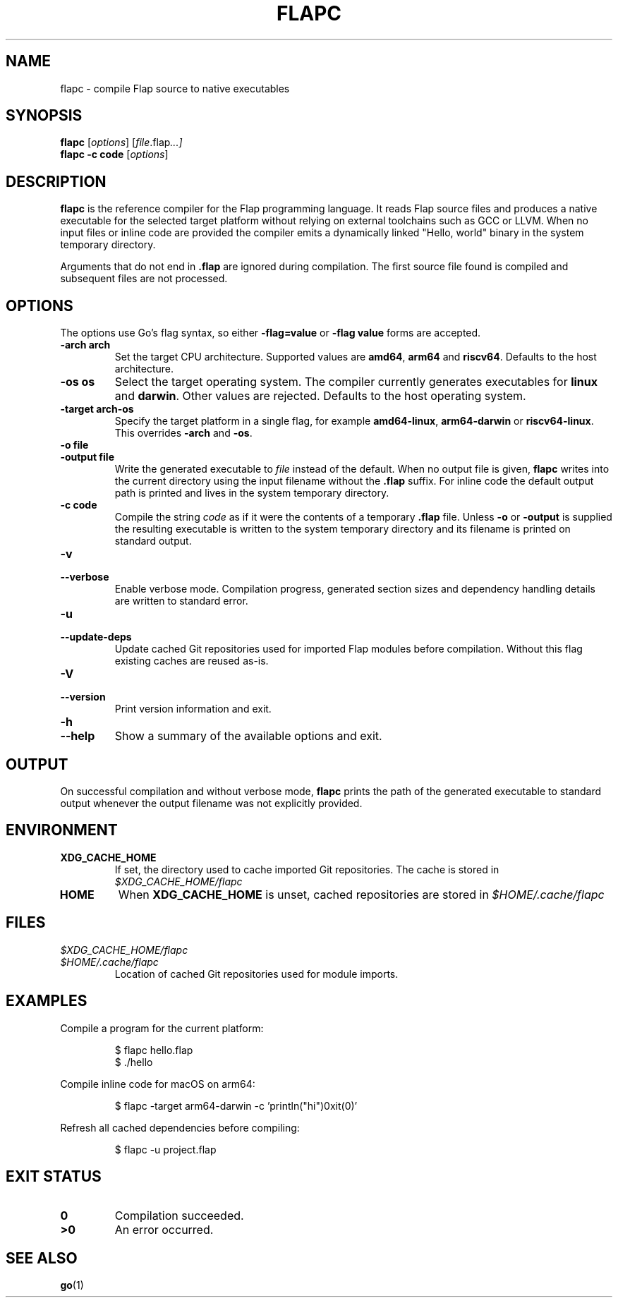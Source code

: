 .TH FLAPC 1 "2024-07-05" "flapc 1.0.0" "User Commands"
.SH NAME
flapc \- compile Flap source to native executables
.SH SYNOPSIS
.B flapc
.RI [ options ]
.RI [ file .flap ...]
.br
.B flapc
.BR -c " " code
.RI [ options ]
.SH DESCRIPTION
.B flapc
is the reference compiler for the Flap programming language. It reads Flap
source files and produces a native executable for the selected target
platform without relying on external toolchains such as GCC or LLVM. When no
input files or inline code are provided the compiler emits a dynamically
linked "Hello, world" binary in the system temporary directory.
.PP
Arguments that do not end in
.BR .flap
are ignored during compilation. The first source file found is compiled and
subsequent files are not processed.
.SH OPTIONS
The options use Go's flag syntax, so either
.BR -flag=value
or
.B "-flag value"
forms are accepted.
.TP
.BI -arch " " arch
Set the target CPU architecture. Supported values are
.BR amd64 ,
.BR arm64
and
.BR riscv64 .
Defaults to the host architecture.
.TP
.BI -os " " os
Select the target operating system. The compiler currently generates
executables for
.BR linux
and
.BR darwin .
Other values are rejected. Defaults to the host operating system.
.TP
.BI -target " " arch-os
Specify the target platform in a single flag, for example
.BR amd64-linux ,
.BR arm64-darwin
or
.BR riscv64-linux .
This overrides
.BR -arch
and
.BR -os .

.TP
.BI -o " " file
.TP
.BI -output " " file
Write the generated executable to
.I file
instead of the default. When no output file is given,
.B flapc
writes into the current directory using the input filename without the
.BR .flap
suffix. For inline code the default output path is printed and lives in the
system temporary directory.
.TP
.BI -c " " code
Compile the string
.I code
as if it were the contents of a temporary
.B .flap
file. Unless
.BR -o
or
.BR -output
is supplied the resulting executable is written to the system temporary
directory and its filename is printed on standard output.
.TP
.B -v
.TP
.B --verbose
Enable verbose mode. Compilation progress, generated section sizes and
dependency handling details are written to standard error.
.TP
.B -u
.TP
.B --update-deps
Update cached Git repositories used for imported Flap modules before
compilation. Without this flag existing caches are reused as-is.
.TP
.B -V
.TP
.B --version
Print version information and exit.
.TP
.B -h
.TP
.B --help
Show a summary of the available options and exit.
.SH OUTPUT
On successful compilation and without verbose mode,
.B flapc
prints the path of the generated executable to standard output whenever the
output filename was not explicitly provided.
.SH ENVIRONMENT
.TP
.B XDG_CACHE_HOME
If set, the directory used to cache imported Git repositories. The cache is
stored in
.I $XDG_CACHE_HOME/flapc
.
.TP
.B HOME
When
.B XDG_CACHE_HOME
is unset, cached repositories are stored in
.I $HOME/.cache/flapc
.
.SH FILES
.TP
.I $XDG_CACHE_HOME/flapc
.TQ
.I $HOME/.cache/flapc
Location of cached Git repositories used for module imports.
.SH EXAMPLES
Compile a program for the current platform:
.PP
.nf
.RS
$ flapc hello.flap
$ ./hello
.RE
.fi
.PP
Compile inline code for macOS on arm64:
.PP
.nf
.RS
$ flapc -target arm64-darwin -c 'println("hi")\nexit(0)'
.RE
.fi
.PP
Refresh all cached dependencies before compiling:
.PP
.nf
.RS
$ flapc -u project.flap
.RE
.fi
.SH EXIT STATUS
.TP
.B 0
Compilation succeeded.
.TP
.B >0
An error occurred.
.SH SEE ALSO
.BR go (1)
